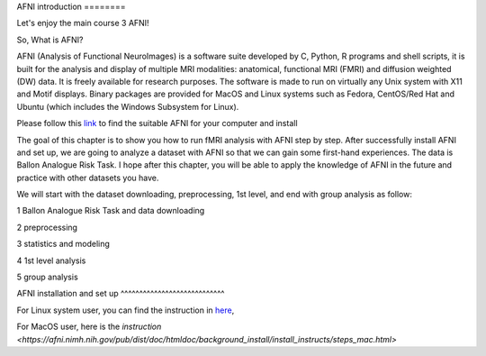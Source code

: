 AFNI introduction ========
 
.. image:: AFNI_logo.PNG

Let's enjoy the main course 3 AFNI!

So, What is AFNI?

AFNI (Analysis of Functional NeuroImages) is a software suite developed by C, Python, R programs and shell scripts, it is built for the analysis and display 
of multiple MRI modalities: anatomical, functional MRI (FMRI) and diffusion weighted (DW) data. It is freely available for research purposes. The software is 
made to run on virtually any Unix system with X11 and Motif displays. Binary packages are provided for MacOS and Linux systems such as Fedora, CentOS/Red Hat 
and Ubuntu (which includes the Windows Subsystem for Linux).

Please follow this `link <https://afni.nimh.nih.gov/pub/dist/doc/htmldoc/background_install/install_instructs/index.html>`__ to find the suitable AFNI for 
your computer and install

The goal of this chapter is to show you how to run fMRI analysis with AFNI step by step. After successfully install AFNI and set up, we are going to analyze 
a dataset with AFNI so that we can gain some first-hand experiences. The data is Ballon Analogue Risk Task. I hope after this chapter, you will be able to 
apply the knowledge of AFNI in the future and practice with other datasets you have.

We will start with the dataset downloading, preprocessing, 1st level, and end with group analysis as follow:

1 Ballon Analogue Risk Task and data downloading

2 preprocessing

3 statistics and modeling

4 1st level analysis

5 group analysis

AFNI installation and set up ^^^^^^^^^^^^^^^^^^^^^^^^^^^^

For Linux system user, you can find the instruction in `here 
<https://afni.nimh.nih.gov/pub/dist/doc/htmldoc/background_install/install_instructs/steps_linux_ubuntu.html>`__,

For MacOS user, here is the `instruction <https://afni.nimh.nih.gov/pub/dist/doc/htmldoc/background_install/install_instructs/steps_mac.html>`




